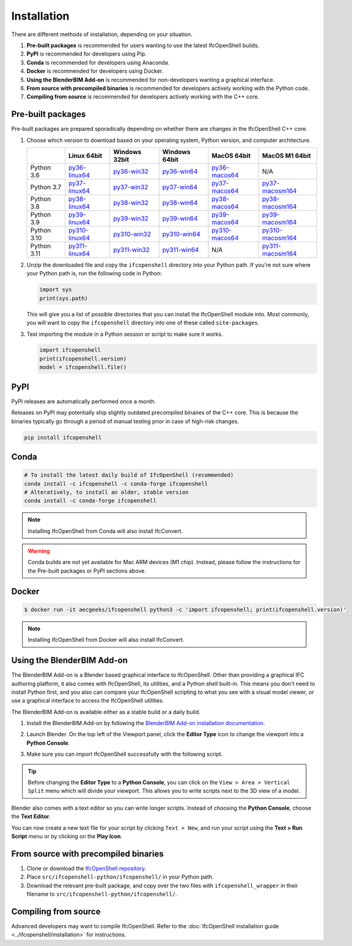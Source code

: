 Installation
============

There are different methods of installation, depending on your situation.

1. **Pre-built packages** is recommended for users wanting to use the latest IfcOpenShell builds.
2. **PyPI** is recommended for developers using Pip.
3. **Conda** is recommended for developers using Anaconda.
4. **Docker** is recommended for developers using Docker.
5. **Using the BlenderBIM Add-on** is recommended for non-developers wanting a graphical interface.
6. **From source with precompiled binaries** is recommended for developers actively working with the Python code.
7. **Compiling from source** is recommended for developers actively working with the C++ core.

Pre-built packages
------------------

Pre-built packages are prepared sporadically depending on whether there are
changes in the IfcOpenShell C++ core.

1. Choose which version to download based on your operating system, Python
   version, and computer architecture.

   +-------------+----------------+----------------+----------------+----------------+------------------+
   |             | Linux 64bit    | Windows 32bit  | Windows 64bit  | MacOS 64bit    | MacOS M1 64bit   |
   +=============+================+================+================+================+==================+
   | Python 3.6  | py36-linux64_  | py36-win32_    | py36-win64_    | py36-macos64_  | N/A              |
   +-------------+----------------+----------------+----------------+----------------+------------------+
   | Python 3.7  | py37-linux64_  | py37-win32_    | py37-win64_    | py37-macos64_  | py37-macosm164_  |
   +-------------+----------------+----------------+----------------+----------------+------------------+
   | Python 3.8  | py38-linux64_  | py38-win32_    | py38-win64_    | py38-macos64_  | py38-macosm164_  |
   +-------------+----------------+----------------+----------------+----------------+------------------+
   | Python 3.9  | py39-linux64_  | py39-win32_    | py39-win64_    | py39-macos64_  | py39-macosm164_  |
   +-------------+----------------+----------------+----------------+----------------+------------------+
   | Python 3.10 | py310-linux64_ | py310-win32_   | py310-win64_   | py310-macos64_ | py310-macosm164_ |
   +-------------+----------------+----------------+----------------+----------------+------------------+
   | Python 3.11 | py311-linux64_ | py311-win32_   | py311-win64_   | N/A            | py311-macosm164_ |
   +-------------+----------------+----------------+----------------+----------------+------------------+

.. _py36-linux64: https://s3.amazonaws.com/ifcopenshell-builds/ifcopenshell-python-36-v0.7.0-8f41ae0-linux64.zip
.. _py37-linux64: https://s3.amazonaws.com/ifcopenshell-builds/ifcopenshell-python-37-v0.7.0-8f41ae0-linux64.zip
.. _py38-linux64: https://s3.amazonaws.com/ifcopenshell-builds/ifcopenshell-python-38-v0.7.0-8f41ae0-linux64.zip
.. _py39-linux64: https://s3.amazonaws.com/ifcopenshell-builds/ifcopenshell-python-39-v0.7.0-8f41ae0-linux64.zip
.. _py310-linux64: https://s3.amazonaws.com/ifcopenshell-builds/ifcopenshell-python-310-v0.7.0-8f41ae0-linux64.zip
.. _py311-linux64: https://s3.amazonaws.com/ifcopenshell-builds/ifcopenshell-python-311-v0.7.0-8f41ae0-linux64.zip
.. _py36-win32: https://s3.amazonaws.com/ifcopenshell-builds/ifcopenshell-python-36-v0.7.0-8f41ae0-win64.zip
.. _py37-win32: https://s3.amazonaws.com/ifcopenshell-builds/ifcopenshell-python-37-v0.7.0-8f41ae0-win64.zip
.. _py38-win32: https://s3.amazonaws.com/ifcopenshell-builds/ifcopenshell-python-38-v0.7.0-8f41ae0-win64.zip
.. _py39-win32: https://s3.amazonaws.com/ifcopenshell-builds/ifcopenshell-python-39-v0.7.0-8f41ae0-win64.zip
.. _py310-win32: https://s3.amazonaws.com/ifcopenshell-builds/ifcopenshell-python-310-v0.7.0-8f41ae0-win64.zip
.. _py311-win32: https://s3.amazonaws.com/ifcopenshell-builds/ifcopenshell-python-311-v0.7.0-8f41ae0-win64.zip
.. _py36-win64: https://s3.amazonaws.com/ifcopenshell-builds/ifcopenshell-python-36-v0.7.0-8f41ae0-win64.zip
.. _py37-win64: https://s3.amazonaws.com/ifcopenshell-builds/ifcopenshell-python-37-v0.7.0-8f41ae0-win64.zip
.. _py38-win64: https://s3.amazonaws.com/ifcopenshell-builds/ifcopenshell-python-38-v0.7.0-8f41ae0-win64.zip
.. _py39-win64: https://s3.amazonaws.com/ifcopenshell-builds/ifcopenshell-python-39-v0.7.0-8f41ae0-win64.zip
.. _py310-win64: https://s3.amazonaws.com/ifcopenshell-builds/ifcopenshell-python-310-v0.7.0-8f41ae0-win64.zip
.. _py311-win64: https://s3.amazonaws.com/ifcopenshell-builds/ifcopenshell-python-311-v0.7.0-8f41ae0-win64.zip
.. _py36-macos64: https://s3.amazonaws.com/ifcopenshell-builds/ifcopenshell-python-36-v0.7.0-8f41ae0-macos64.zip
.. _py37-macos64: https://s3.amazonaws.com/ifcopenshell-builds/ifcopenshell-python-37-v0.7.0-8f41ae0-macos64.zip
.. _py38-macos64: https://s3.amazonaws.com/ifcopenshell-builds/ifcopenshell-python-38-v0.7.0-8f41ae0-macos64.zip
.. _py39-macos64: https://s3.amazonaws.com/ifcopenshell-builds/ifcopenshell-python-39-v0.7.0-8f41ae0-macos64.zip
.. _py310-macos64: https://s3.amazonaws.com/ifcopenshell-builds/ifcopenshell-python-310-v0.7.0-8f41ae0-macos64.zip
.. _py37-macosm164: https://s3.amazonaws.com/ifcopenshell-builds/ifcopenshell-python-37-v0.7.0-8f41ae0-macosm164.zip
.. _py38-macosm164: https://s3.amazonaws.com/ifcopenshell-builds/ifcopenshell-python-38-v0.7.0-8f41ae0-macosm164.zip
.. _py39-macosm164: https://s3.amazonaws.com/ifcopenshell-builds/ifcopenshell-python-39-v0.7.0-8f41ae0-macosm164.zip
.. _py310-macosm164: https://s3.amazonaws.com/ifcopenshell-builds/ifcopenshell-python-310-v0.7.0-8f41ae0-macosm164.zip
.. _py311-macosm164: https://s3.amazonaws.com/ifcopenshell-builds/ifcopenshell-python-311-v0.7.0-8f41ae0-macosm164.zip

2. Unzip the downloaded file and copy the ``ifcopenshell`` directory into your
   Python path. If you're not sure where your Python path is, run the following
   code in Python:

   .. code-block:: python

      import sys
      print(sys.path)

   This will give you a list of possible directories that you can install the
   IfcOpenShell module into. Most commonly, you will want to copy the
   ``ifcopenshell`` directory into one of these called ``site-packages``.

3. Test importing the module in a Python session or script to make sure it works.

   .. code-block:: python

      import ifcopenshell
      print(ifcopenshell.version)
      model = ifcopenshell.file()

PyPI
----

PyPI releases are automatically performed once a month.

Releases on PyPI may potentially ship slightly outdated precompiled binaires of
the C++ core. This is because the binaries typically go through a period of
manual testing prior in case of high-risk changes.

.. code-block::

    pip install ifcopenshell

Conda
-----

.. code-block::

    # To install the latest daily build of IfcOpenShell (recommended)
    conda install -c ifcopenshell -c conda-forge ifcopenshell
    # Alteratively, to install an older, stable version
    conda install -c conda-forge ifcopenshell

.. note::

    Installing IfcOpenShell from Conda will also install IfcConvert.

.. warning::

    Conda builds are not yet available for Mac ARM devices (M1 chip). Instead,
    please follow the instructions for the Pre-built packages or PyPI sections
    above.

Docker
------

.. code-block::

    $ docker run -it aecgeeks/ifcopenshell python3 -c 'import ifcopenshell; print(ifcopenshell.version)'

.. note::

    Installing IfcOpenShell from Docker will also install IfcConvert.

.. using-container-on-aws-lambda::

   Refer `AWS Lambda
    Readme
    <https://github.com/IfcOpenShell/IfcOpenShell/blob/v0.7.0/aws/lambda/README.md>`__.

Using the BlenderBIM Add-on
---------------------------

The BlenderBIM Add-on is a Blender based graphical interface to IfcOpenShell.
Other than providing a graphical IFC authoring platform, it also comes with
IfcOpenShell, its utilities, and a Python shell built-in. This means you don't
need to install Python first, and you also can compare your IfcOpenShell
scripting to what you see with a visual model viewer, or use a graphical
interface to access the IfcOpenShell utilities.

The BlenderBIM Add-on is available either as a stable build or a daily build.

1. Install the BlenderBIM Add-on by following the `BlenderBIM Add-on
   installation documentation
   <https://blenderbim.org/docs/users/installation.html>`_.

2. Launch Blender. On the top left of the Viewport panel, click the **Editor
   Type** icon to change the viewport into a **Python Console**.

   .. image:: blenderbim-python-console-1.png

3. Make sure you can import IfcOpenShell successfully with the following script.

   .. image:: blenderbim-python-console-2.png

.. tip::

   Before changing the **Editor Type** to a **Python Console**, you can click on
   the ``View > Area > Vertical Split`` menu which will divide your viewport.
   This allows you to write scripts next to the 3D view of a model.

Blender also comes with a text editor so you can write longer scripts.  Instead
of choosing the **Python Console**, choose the **Text Editor**.

.. image:: blenderbim-text-editor-1.png

You can now create a new text file for your script by clicking ``Text > New``,
and run your script using the **Text > Run Script** menu or by clicking on the
**Play Icon**.

.. image:: blenderbim-text-editor-2.png

.. seealso::

   You may be interested in learning how to graphically explore an IFC model in
   Blender.  This can help when learning how to write scripts as you can double
   check the results of your scripts with what you see in the graphical
   interface. `Read more
   <https://blenderbim.org/docs/users/exploring_an_ifc_model.html>`_.

From source with precompiled binaries
-------------------------------------

1. Clone or download the `IfcOpenShell repository
   <https://github.com/ifcopenshell/ifcopenshell>`_.

2. Place ``src/ifcopenshell-python/ifcopenshell/`` in your Python path.

3. Download the relevant pre-built package, and copy over the two files with
   ``ifcopenshell_wrapper`` in their filename to
   ``src/ifcopenshell-python/ifcopenshell/``.

Compiling from source
---------------------

Advanced developers may want to compile IfcOpenShell. Refer to the
:doc:`IfcOpenShell installation guide <../ifcopenshell/installation>` for
instructions.
